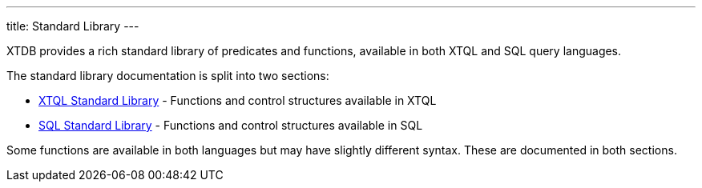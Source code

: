 ---
title: Standard Library
---

XTDB provides a rich standard library of predicates and functions, available in both XTQL and SQL query languages.

The standard library documentation is split into two sections:

* link:stdlib/xtql[XTQL Standard Library] - Functions and control structures available in XTQL
* link:stdlib/sql[SQL Standard Library] - Functions and control structures available in SQL

Some functions are available in both languages but may have slightly different syntax. These are documented in both sections.
